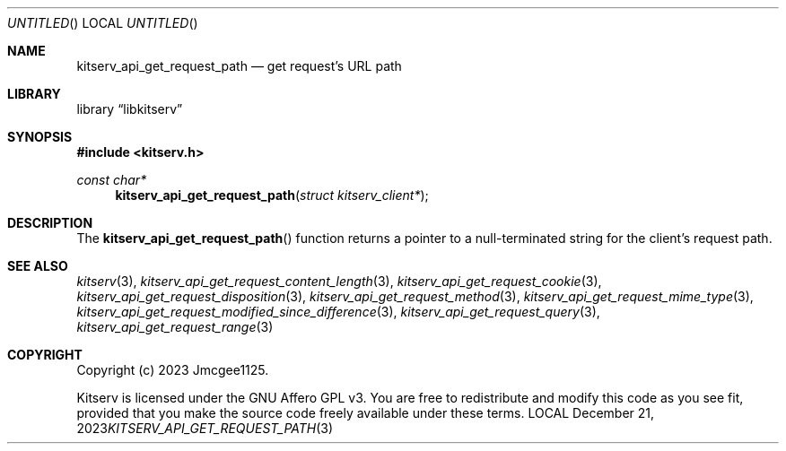 .Dd December 21, 2023
.Os LOCAL
.Dt KITSERV_API_GET_REQUEST_PATH 3 LOCAL
.Sh NAME
.Nm kitserv_api_get_request_path
.Nd get request's URL path
.Sh LIBRARY
.Lb libkitserv
.Sh SYNOPSIS
.In kitserv.h
.Ft const char*
.Fn kitserv_api_get_request_path "struct kitserv_client*"
.Sh DESCRIPTION
The
.Fn kitserv_api_get_request_path
function returns a pointer to a null-terminated string for the client's
request path.
.Sh SEE ALSO
.Xr kitserv 3 ,
.Xr kitserv_api_get_request_content_length 3 , 
.Xr kitserv_api_get_request_cookie 3 ,
.Xr kitserv_api_get_request_disposition 3 ,
.Xr kitserv_api_get_request_method 3 , 
.Xr kitserv_api_get_request_mime_type 3 , 
.Xr kitserv_api_get_request_modified_since_difference 3 , 
.Xr kitserv_api_get_request_query 3 , 
.Xr kitserv_api_get_request_range 3
.Sh COPYRIGHT
Copyright (c) 2023 Jmcgee1125.
.Pp
Kitserv is licensed under the GNU Affero GPL v3. You are free to redistribute
and modify this code as you see fit, provided that you make the source code
freely available under these terms.
